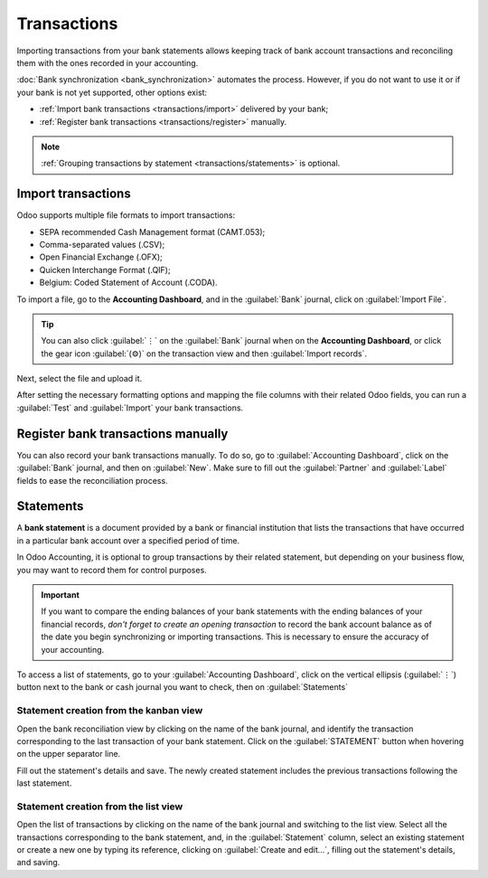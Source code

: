 ============
Transactions
============

Importing transactions from your bank statements allows keeping track of bank account transactions
and reconciling them with the ones recorded in your accounting.

:doc:`Bank synchronization <bank_synchronization>` automates the process. However, if you do not
want to use it or if your bank is not yet supported, other options exist:

- :ref:`Import bank transactions <transactions/import>` delivered by your bank;
- :ref:`Register bank transactions <transactions/register>` manually.

.. note::
   :ref:`Grouping transactions by statement <transactions/statements>` is optional.

.. _transactions/import:

Import transactions
===================

Odoo supports multiple file formats to import transactions:

- SEPA recommended Cash Management format (CAMT.053);
- Comma-separated values (.CSV);
- Open Financial Exchange (.OFX);
- Quicken Interchange Format (.QIF);
- Belgium: Coded Statement of Account (.CODA).

To import a file, go to the **Accounting Dashboard**, and in the :guilabel:`Bank` journal,
click on :guilabel:`Import File`.

.. tip::
   You can also click :guilabel:`⋮` on the :guilabel:`Bank` journal when on the **Accounting
   Dashboard**, or click the gear icon :guilabel:`(⚙)` on the transaction view and then
   :guilabel:`Import records`.

.. image:: transactions/import-transactions.png
   :alt: Import bank transactions from the bank journal

Next, select the file and upload it.

After setting the necessary formatting options and mapping the file columns with their related Odoo
fields, you can run a :guilabel:`Test` and :guilabel:`Import` your bank transactions.

.. seealso::
   :doc:`/applications/essentials/export_import_data`

.. _transactions/register:

Register bank transactions manually
===================================

You can also record your bank transactions manually. To do so, go to :guilabel:`Accounting
Dashboard`, click on the :guilabel:`Bank` journal, and then on :guilabel:`New`. Make sure to fill
out the :guilabel:`Partner` and :guilabel:`Label` fields to ease the reconciliation process.

.. _transactions/statements:

Statements
==========

A **bank statement** is a document provided by a bank or financial institution that lists the
transactions that have occurred in a particular bank account over a specified period of time.

In Odoo Accounting, it is optional to group transactions by their related statement, but depending
on your business flow, you may want to record them for control purposes.

.. important::
   If you want to compare the ending balances of your bank statements with the ending balances of
   your financial records, *don't forget to create an opening transaction* to record the bank
   account balance as of the date you begin synchronizing or importing transactions. This is
   necessary to ensure the accuracy of your accounting.

To access a list of statements, go to your :guilabel:`Accounting Dashboard`, click on the vertical
ellipsis (:guilabel:`⋮`) button next to the bank or cash journal you want to check, then on
:guilabel:`Statements`

Statement creation from the kanban view
---------------------------------------

Open the bank reconciliation view by clicking on the name of the bank journal, and identify the
transaction corresponding to the last transaction of your bank statement. Click on the
:guilabel:`STATEMENT` button when hovering on the upper separator line.

.. image:: transactions/statements-kanban.png
   :alt: A "STATEMENT" button is visible when hovering on the line separating two transactions.

Fill out the statement's details and save. The newly created statement includes the previous
transactions following the last statement.

Statement creation from the list view
-------------------------------------

Open the list of transactions by clicking on the name of the bank journal and switching to the list
view. Select all the transactions corresponding to the bank statement, and, in the
:guilabel:`Statement` column, select an existing statement or create a new one by typing its
reference, clicking on :guilabel:`Create and edit...`, filling out the statement's details, and
saving.
